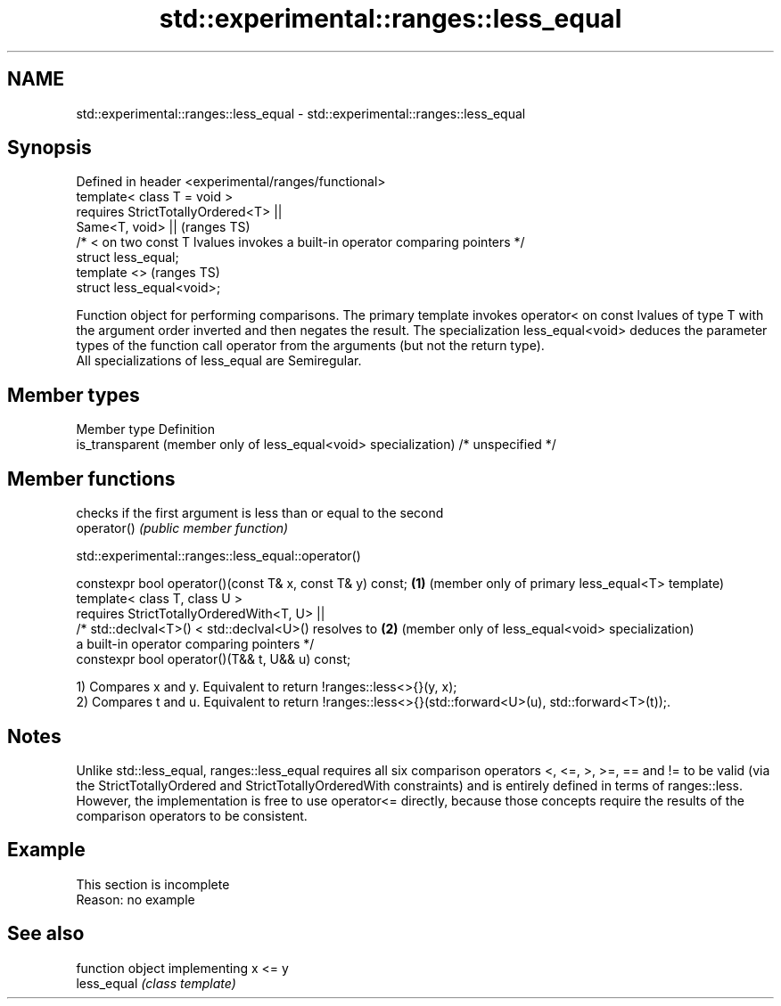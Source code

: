 .TH std::experimental::ranges::less_equal 3 "2020.03.24" "http://cppreference.com" "C++ Standard Libary"
.SH NAME
std::experimental::ranges::less_equal \- std::experimental::ranges::less_equal

.SH Synopsis

  Defined in header <experimental/ranges/functional>
  template< class T = void >
  requires StrictTotallyOrdered<T> ||
  Same<T, void> ||                                                               (ranges TS)
  /* < on two const T lvalues invokes a built-in operator comparing pointers */
  struct less_equal;
  template <>                                                                    (ranges TS)
  struct less_equal<void>;

  Function object for performing comparisons. The primary template invokes operator< on const lvalues of type T with the argument order inverted and then negates the result. The specialization less_equal<void> deduces the parameter types of the function call operator from the arguments (but not the return type).
  All specializations of less_equal are Semiregular.

.SH Member types


  Member type                                                     Definition
  is_transparent (member only of less_equal<void> specialization) /* unspecified */


.SH Member functions


             checks if the first argument is less than or equal to the second
  operator() \fI(public member function)\fP


  std::experimental::ranges::less_equal::operator()


  constexpr bool operator()(const T& x, const T& y) const; \fB(1)\fP (member only of primary less_equal<T> template)
  template< class T, class U >
  requires StrictTotallyOrderedWith<T, U> ||
  /* std::declval<T>() < std::declval<U>() resolves to     \fB(2)\fP (member only of less_equal<void> specialization)
  a built-in operator comparing pointers */
  constexpr bool operator()(T&& t, U&& u) const;

  1) Compares x and y. Equivalent to return !ranges::less<>{}(y, x);
  2) Compares t and u. Equivalent to return !ranges::less<>{}(std::forward<U>(u), std::forward<T>(t));.

.SH Notes

  Unlike std::less_equal, ranges::less_equal requires all six comparison operators <, <=, >, >=, == and != to be valid (via the StrictTotallyOrdered and StrictTotallyOrderedWith constraints) and is entirely defined in terms of ranges::less. However, the implementation is free to use operator<= directly, because those concepts require the results of the comparison operators to be consistent.

.SH Example


   This section is incomplete
   Reason: no example


.SH See also


             function object implementing x <= y
  less_equal \fI(class template)\fP




